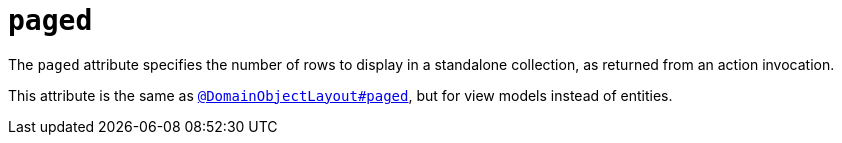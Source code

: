 = `paged`

:Notice: Licensed to the Apache Software Foundation (ASF) under one or more contributor license agreements. See the NOTICE file distributed with this work for additional information regarding copyright ownership. The ASF licenses this file to you under the Apache License, Version 2.0 (the "License"); you may not use this file except in compliance with the License. You may obtain a copy of the License at. http://www.apache.org/licenses/LICENSE-2.0 . Unless required by applicable law or agreed to in writing, software distributed under the License is distributed on an "AS IS" BASIS, WITHOUT WARRANTIES OR  CONDITIONS OF ANY KIND, either express or implied. See the License for the specific language governing permissions and limitations under the License.
:page-partial:


The `paged` attribute specifies the number of rows to display in a standalone collection, as returned from an action invocation.

This attribute is the same as xref:refguide:applib-ant:DomainObjectLayout.adoc#paged[`@DomainObjectLayout#paged`], but for view models instead of entities.
